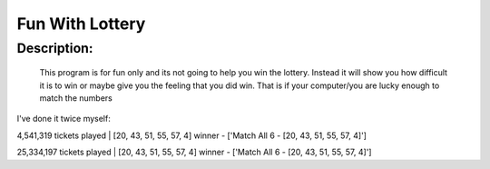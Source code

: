 Fun With Lottery
================

Description:
--------------

  This program is for fun only and its not going to help you win the lottery. Instead it will show you how difficult it is to win or maybe give you the feeling that you did win. That is if your computer/you are lucky enough to match the numbers
  
I've done it twice myself:

4,541,319 tickets played |    
[20, 43, 51, 55, 57, 4]
winner - ['Match All 6 - [20, 43, 51, 55, 57, 4]']

25,334,197 tickets played |   
[20, 43, 51, 55, 57, 4]
winner - ['Match All 6 - [20, 43, 51, 55, 57, 4]']
